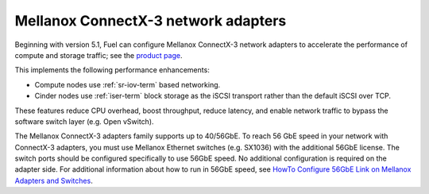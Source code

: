 
.. _mellanox-adapters:

Mellanox ConnectX-3 network adapters
------------------------------------

Beginning with version 5.1,
Fuel can configure Mellanox ConnectX-3 network adapters
to accelerate the performance of compute and storage traffic;
see the
`product page <http://www.mellanox.com/page/products_dyn
?product_family=119&mtag=connectx_3_vpi>`_.

This implements the following performance enhancements:

- Compute nodes use :ref:`sr-iov-term` based networking.
- Cinder nodes use :ref:`iser-term` block storage as the iSCSI transport
  rather than the default iSCSI over TCP.

These features
reduce CPU overhead, boost throughput, reduce latency,
and enable network traffic
to bypass the software switch layer (e.g. Open vSwitch).

The Mellanox ConnectX-3 adapters family supports up to 40/56GbE.
To reach 56 GbE speed in your network with ConnectX-3 adapters,
you must use Mellanox Ethernet switches (e.g. SX1036)
with the additional 56GbE license.
The switch ports should be configured specifically to use 56GbE speed.
No additional configuration is required on the adapter side.
For additional information about how to run in 56GbE speed,
see `HowTo Configure 56GbE Link on Mellanox Adapters and Switches
<http://community.mellanox.com/docs/DOC-1460>`_.

